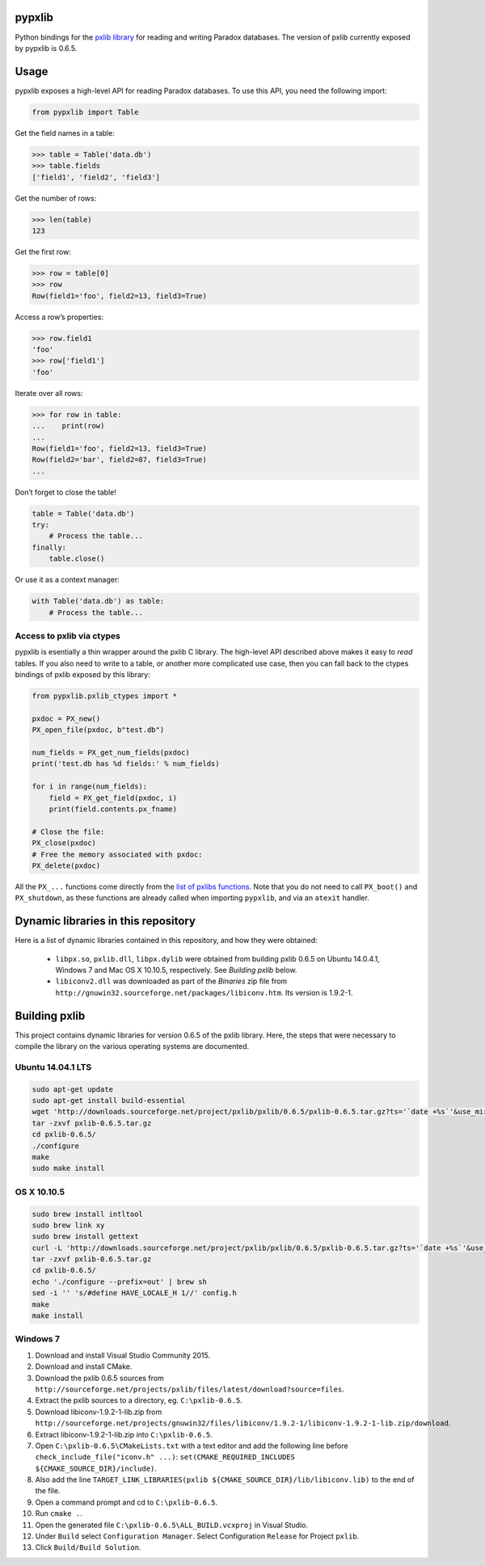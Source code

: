 pypxlib
=======

Python bindings for the `pxlib library`_ for reading and writing Paradox
databases. The version of pxlib currently exposed by pypxlib is 0.6.5.

.. _`pxlib library`: http://pxlib.sourceforge.net/

Usage
=====

pypxlib exposes a high-level API for reading Paradox databases. To use
this API, you need the following import:

.. code:: python

    from pypxlib import Table

Get the field names in a table:

.. code:: python

    >>> table = Table('data.db')
    >>> table.fields
    ['field1', 'field2', 'field3']

Get the number of rows:

.. code:: python

    >>> len(table)
    123

Get the first row:

.. code:: python

    >>> row = table[0]
    >>> row
    Row(field1='foo', field2=13, field3=True)

Access a row’s properties:

.. code:: python

    >>> row.field1
    'foo'
    >>> row['field1']
    'foo'

Iterate over all rows:

.. code:: python

    >>> for row in table:
    ...    print(row)
    ...
    Row(field1='foo', field2=13, field3=True)
    Row(field2='bar', field2=87, field3=True)
    ...

Don’t forget to close the table!

.. code:: python

    table = Table('data.db')
    try:
        # Process the table...
    finally:
        table.close()

Or use it as a context manager:

.. code:: python

    with Table('data.db') as table:
        # Process the table...

Access to pxlib via ctypes
--------------------------

pypxlib is esentially a thin wrapper around the pxlib C library. The
high-level API described above makes it easy to *read* tables. If you
also need to write to a table, or another more complicated use case,
then you can fall back to the ctypes bindings of pxlib exposed by this
library:

.. code:: python

    from pypxlib.pxlib_ctypes import *

    pxdoc = PX_new()
    PX_open_file(pxdoc, b"test.db")

    num_fields = PX_get_num_fields(pxdoc)
    print('test.db has %d fields:' % num_fields)

    for i in range(num_fields):
        field = PX_get_field(pxdoc, i)
        print(field.contents.px_fname)

    # Close the file:
    PX_close(pxdoc)
    # Free the memory associated with pxdoc:
    PX_delete(pxdoc)

All the ``PX_...`` functions come directly from the `list of pxlibs functions`_.
Note that you do not need to call ``PX_boot()`` and ``PX_shutdown``, as these
functions are already called when importing ``pypxlib``, and via an
``atexit`` handler.

.. _`list of pxlibs functions`: http://pxlib.sourceforge.net/documentation.php

Dynamic libraries in this repository
====================================

Here is a list of dynamic libraries contained in this repository, and
how they were obtained:

 * ``libpx.so``, ``pxlib.dll``, ``libpx.dylib`` were obtained from building
   pxlib 0.6.5 on Ubuntu 14.0.4.1, Windows 7 and Mac OS X 10.10.5, respectively.
   See *Building pxlib* below.
 * ``libiconv2.dll`` was downloaded as part of the *Binaries* zip file from
   ``http://gnuwin32.sourceforge.net/packages/libiconv.htm``. Its version is
   1.9.2-1.

Building pxlib
==============

This project contains dynamic libraries for version 0.6.5 of the pxlib
library. Here, the steps that were necessary to compile the library on
the various operating systems are documented.

Ubuntu 14.04.1 LTS
------------------

.. code:: bash

    sudo apt-get update
    sudo apt-get install build-essential
    wget 'http://downloads.sourceforge.net/project/pxlib/pxlib/0.6.5/pxlib-0.6.5.tar.gz?ts='`date +%s`'&use_mirror=freefr' -o pxlib-0.6.5.tar.gz
    tar -zxvf pxlib-0.6.5.tar.gz
    cd pxlib-0.6.5/
    ./configure
    make
    sudo make install

OS X 10.10.5
------------

.. code:: bash

    sudo brew install intltool
    sudo brew link xy
    sudo brew install gettext
    curl -L 'http://downloads.sourceforge.net/project/pxlib/pxlib/0.6.5/pxlib-0.6.5.tar.gz?ts='`date +%s`'&use_mirror=freefr' -o pxlib-0.6.5.tar.gz
    tar -zxvf pxlib-0.6.5.tar.gz
    cd pxlib-0.6.5/
    echo './configure --prefix=out' | brew sh
    sed -i '' 's/#define HAVE_LOCALE_H 1//' config.h
    make
    make install

Windows 7
---------

1.  Download and install Visual Studio Community 2015.
2.  Download and install CMake.
3.  Download the pxlib 0.6.5 sources from
    ``http://sourceforge.net/projects/pxlib/files/latest/download?source=files``.
4.  Extract the pxlib sources to a directory, eg. ``C:\pxlib-0.6.5``.
5.  Download libiconv-1.9.2-1-lib.zip from
    ``http://sourceforge.net/projects/gnuwin32/files/libiconv/1.9.2-1/libiconv-1.9.2-1-lib.zip/download``.
6.  Extract libiconv-1.9.2-1-lib.zip into ``C:\pxlib-0.6.5``.
7.  Open ``C:\pxlib-0.6.5\CMakeLists.txt`` with a text editor and add
    the following line before ``check_include_file("iconv.h" ...)``:
    ``set(CMAKE_REQUIRED_INCLUDES ${CMAKE_SOURCE_DIR}/include)``.
8.  Also add the line
    ``TARGET_LINK_LIBRARIES(pxlib ${CMAKE_SOURCE_DIR}/lib/libiconv.lib)``
    to the end of the file.
9.  Open a command prompt and cd to ``C:\pxlib-0.6.5``.
10. Run ``cmake .``.
11. Open the generated file ``C:\pxlib-0.6.5\ALL_BUILD.vcxproj`` in
    Visual Studio.
12. Under ``Build`` select ``Configuration Manager``. Select
    Configuration ``Release`` for Project ``pxlib``.
13. Click ``Build/Build Solution``.